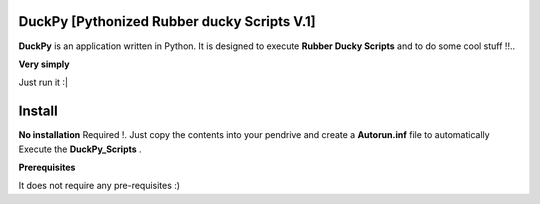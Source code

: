 ==========================
DuckPy [Pythonized Rubber ducky Scripts V.1]
==========================

**DuckPy** is an application written in Python. It is designed to execute **Rubber Ducky Scripts** and to do some cool stuff !!.. 


**Very simply**

Just run it :|



=======
Install
=======

**No installation** Required !. Just copy the contents into your pendrive and create a **Autorun.inf** file to automatically Execute the 
**DuckPy_Scripts** .

**Prerequisites**

It does not require any pre-requisites :) 
